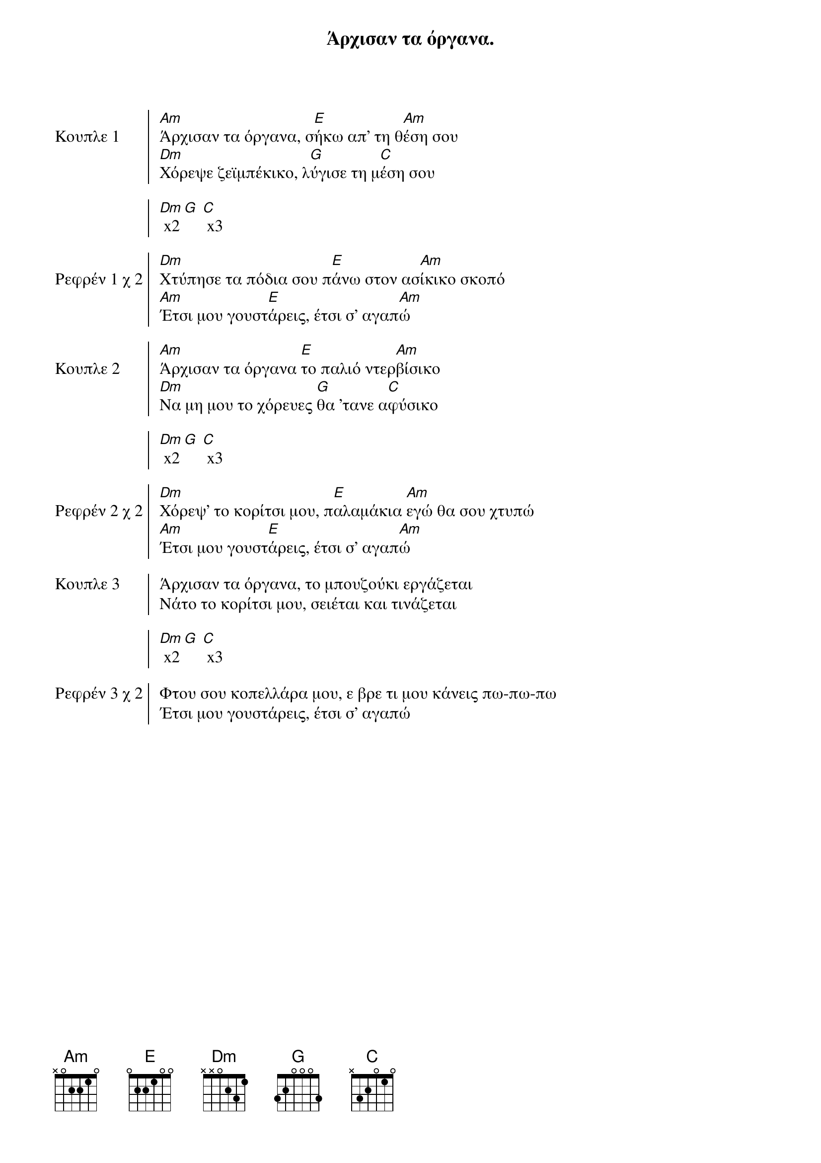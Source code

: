 {title: Άρχισαν τα όργανα. }
{artist: Γούναρης Νίκος }

{start_of_chorus: Κουπλε 1}
[Am]Άρχισαν τα όργανα, σ[E]ήκω απ' τη θ[Am]έση σου
[Dm]Χόρεψε ζεϊμπέκικο, λ[G]ύγισε τη μ[C]έση σου

[Dm] x2 [G] [C] x3
{end_of_chorus}

{start_of_chorus: Ρεφρέν 1 χ 2}
[Dm]Χτύπησε τα πόδια σου π[E]άνω στον ασ[Am]ίκικο σκοπό
[Am]Έτσι μου γουστ[E]άρεις, έτσι σ' αγαπ[Am]ώ
{end_of_chorus}

{start_of_chorus: Κουπλε 2}
[Am]Άρχισαν τα όργανα [E]το παλιό ντερ[Am]βίσικο
[Dm]Να μη μου το χόρευες [G]θα 'τανε α[C]φύσικο

[Dm] x2 [G] [C] x3
{end_of_chorus}

{start_of_chorus: Ρεφρέν 2 χ 2}
[Dm]Χόρεψ' το κορίτσι μου, π[E]αλαμάκια [Am]εγώ θα σου χτυπώ
[Am]Έτσι μου γουστ[E]άρεις, έτσι σ' αγαπ[Am]ώ
{end_of_chorus}

{start_of_chorus: Κουπλε 3}
Άρχισαν τα όργανα, το μπουζούκι εργάζεται
Νάτο το κορίτσι μου, σειέται και τινάζεται

[Dm] x2 [G] [C] x3
{end_of_chorus}

{start_of_chorus: Ρεφρέν 3 χ 2}
Φτου σου κοπελλάρα μου, ε βρε τι μου κάνεις πω-πω-πω
Έτσι μου γουστάρεις, έτσι σ' αγαπώ
{end_of_chorus}